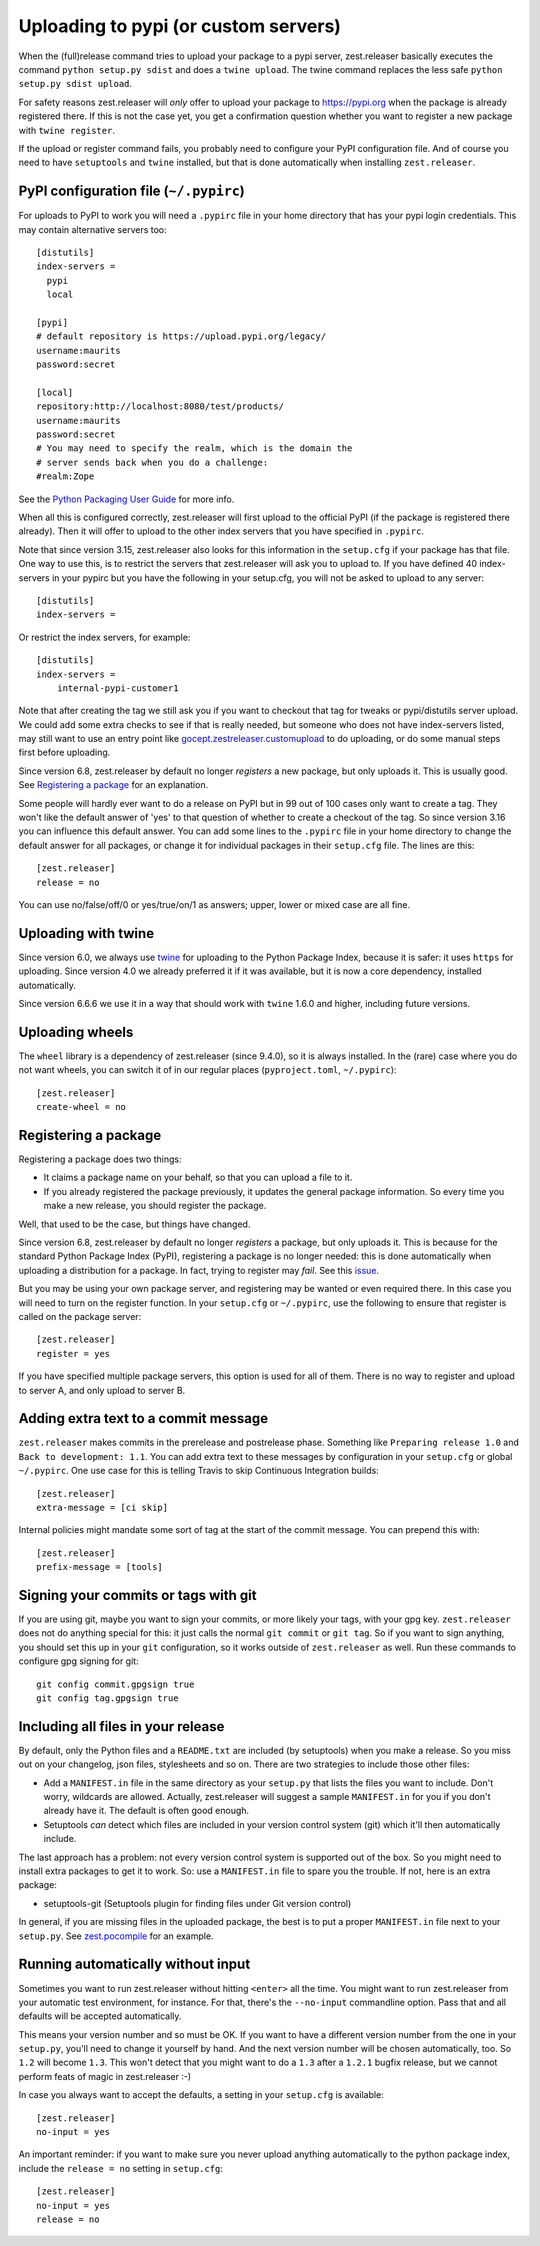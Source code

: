 Uploading to pypi (or custom servers)
=======================================

When the (full)release command tries to upload your package to a pypi server,
zest.releaser basically executes the command ``python setup.py sdist`` and does a
``twine upload``.  The twine command replaces the less safe
``python setup.py sdist upload``.

For safety reasons zest.releaser will *only* offer to upload your package to
https://pypi.org when the package is already registered there.  If this
is not the case yet, you get a confirmation question whether you want to
register a new package with ``twine register``.

If the upload or register command fails, you probably need to configure
your PyPI configuration file. And of course you need to have
``setuptools`` and ``twine`` installed, but that is done automatically
when installing ``zest.releaser``.


PyPI configuration file (``~/.pypirc``)
---------------------------------------

For uploads to PyPI to work you will need a ``.pypirc`` file in your home directory that
has your pypi login credentials.  This may contain alternative servers too::

  [distutils]
  index-servers =
    pypi
    local

  [pypi]
  # default repository is https://upload.pypi.org/legacy/
  username:maurits
  password:secret

  [local]
  repository:http://localhost:8080/test/products/
  username:maurits
  password:secret
  # You may need to specify the realm, which is the domain the
  # server sends back when you do a challenge:
  #realm:Zope

See the `Python Packaging User Guide`_ for more info.

.. _`Python Packaging User Guide`: https://packaging.python.org/en/latest/distributing.html#uploading-your-project-to-pypi for more info.

When all this is configured correctly, zest.releaser will first upload
to the official PyPI (if the package is registered there already).
Then it will offer to upload to the other index servers that you have
specified in ``.pypirc``.

Note that since version 3.15, zest.releaser also looks for this information in
the ``setup.cfg`` if your package has that file.  One way to use this, is to
restrict the servers that zest.releaser will ask you to upload to.  If you have
defined 40 index-servers in your pypirc but you have the following in your
setup.cfg, you will not be asked to upload to any server::

  [distutils]
  index-servers =

Or restrict the index servers, for example::

  [distutils]
  index-servers =
      internal-pypi-customer1

Note that after creating the tag we still ask you if you want to checkout that
tag for tweaks or pypi/distutils server upload.  We could add some extra
checks to see if that is really needed, but someone who does not have
index-servers listed, may still want to use an entry point like
`gocept.zestreleaser.customupload
<https://pypi.org/project/gocept.zestreleaser.customupload>`_ to do
uploading, or do some manual steps first before uploading.

Since version 6.8, zest.releaser by default no longer *registers* a new package, but only uploads it.
This is usually good.
See `Registering a package`_ for an explanation.

Some people will hardly ever want to do a release on PyPI but in 99 out of 100
cases only want to create a tag.  They won't like the default answer of 'yes'
to that question of whether to create a checkout of the tag.  So since version
3.16 you can influence this default answer.  You can add some lines to the
``.pypirc`` file in your home directory to change the default answer for all
packages, or change it for individual packages in their ``setup.cfg`` file.
The lines are this::

  [zest.releaser]
  release = no

You can use no/false/off/0 or yes/true/on/1 as answers; upper, lower or mixed
case are all fine.


Uploading with twine
--------------------

Since version 6.0, we always use twine_ for uploading to the Python
Package Index, because it is safer: it uses ``https`` for uploading.
Since version 4.0 we already preferred it if it was available, but it
is now a core dependency, installed automatically.

.. _twine: https://pypi.org/project/twine

Since version 6.6.6 we use it in a way that should work with ``twine``
1.6.0 and higher, including future versions.


Uploading wheels
----------------

The ``wheel`` library is a dependency of zest.releaser (since 9.4.0), so it is always
installed.  In the (rare) case where you do not want wheels, you can switch it of in our
regular places (``pyproject.toml``, ``~/.pypirc``)::

  [zest.releaser]
  create-wheel = no


Registering a package
---------------------

Registering a package does two things:

- It claims a package name on your behalf, so that you can upload a file to it.
- If you already registered the package previously, it updates the general package information.
  So every time you make a new release, you should register the package.

Well, that used to be the case, but things have changed.

Since version 6.8, zest.releaser by default no longer *registers* a package, but only uploads it.
This is because for the standard Python Package Index (PyPI),
registering a package is no longer needed: this is done automatically
when uploading a distribution for a package.  In fact, trying to
register may *fail*.  See this `issue <https://github.com/zestsoftware/zest.releaser/issues/191>`_.

But you may be using your own package server, and registering
may be wanted or even required there.  In this case
you will need to turn on the register function.
In your ``setup.cfg`` or ``~/.pypirc``, use the following to ensure that
register is called on the package server::

  [zest.releaser]
  register = yes

If you have specified multiple package servers, this option is used
for all of them.  There is no way to register and upload to server A,
and only upload to server B.


Adding extra text to a commit message
-------------------------------------

``zest.releaser`` makes commits in the prerelease and postrelease
phase.  Something like ``Preparing release 1.0`` and ``Back to
development: 1.1``.  You can add extra text to these messages by
configuration in your ``setup.cfg`` or global ``~/.pypirc``.  One use
case for this is telling Travis to skip Continuous Integration builds::

  [zest.releaser]
  extra-message = [ci skip]

Internal policies might mandate some sort of tag at the start of the
commit message. You can prepend this with::

  [zest.releaser]
  prefix-message = [tools]



Signing your commits or tags with git
-------------------------------------

If you are using git, maybe you want to sign your commits, or more likely your tags, with your gpg key.
``zest.releaser`` does not do anything special for this: it just calls the normal ``git commit`` or ``git tag``.
So if you want to sign anything, you should set this up in your ``git`` configuration, so it works outside of ``zest.releaser`` as well.
Run these commands to configure gpg signing for git::

  git config commit.gpgsign true
  git config tag.gpgsign true


Including all files in your release
-----------------------------------

By default, only the Python files and a ``README.txt`` are included (by
setuptools) when you make a release. So you miss out on your changelog, json
files, stylesheets and so on. There are two strategies to include those other
files:

- Add a ``MANIFEST.in`` file in the same directory as your ``setup.py`` that
  lists the files you want to include. Don't worry, wildcards are
  allowed. Actually, zest.releaser will suggest a sample ``MANIFEST.in`` for
  you if you don't already have it. The default is often good enough.

- Setuptools *can* detect which files are included in your version control
  system (git) which it'll then automatically include.

The last approach has a problem: not every version control system is supported
out of the box. So you might need to install extra packages to get it to
work. So: use a ``MANIFEST.in`` file to spare you the trouble. If not, here
is an extra package:

- setuptools-git (Setuptools plugin for finding files under Git
  version control)

In general, if you are missing files in the uploaded package, the best
is to put a proper ``MANIFEST.in`` file next to your ``setup.py``.
See `zest.pocompile`_ for an example.

.. _`zest.pocompile`: https://pypi.org/project/zest.pocompile


Running automatically without input
-----------------------------------

Sometimes you want to run zest.releaser without hitting ``<enter>`` all the
time. You might want to run zest.releaser from your automatic test
environment, for instance. For that, there's the ``--no-input`` commandline
option. Pass that and all defaults will be accepted automatically.

This means your version number and so must be OK. If you want to have a
different version number from the one in your ``setup.py``, you'll need to
change it yourself by hand. And the next version number will be chosen
automatically, too. So ``1.2`` will become ``1.3``. This won't detect that you
might want to do a ``1.3`` after a ``1.2.1`` bugfix release, but we cannot
perform feats of magic in zest.releaser :-)

In case you always want to accept the defaults, a setting in your
``setup.cfg`` is available::

    [zest.releaser]
    no-input = yes

An important reminder: if you want to make sure you never upload anything
automatically to the python package index, include the ``release = no``
setting in ``setup.cfg``::

    [zest.releaser]
    no-input = yes
    release = no
